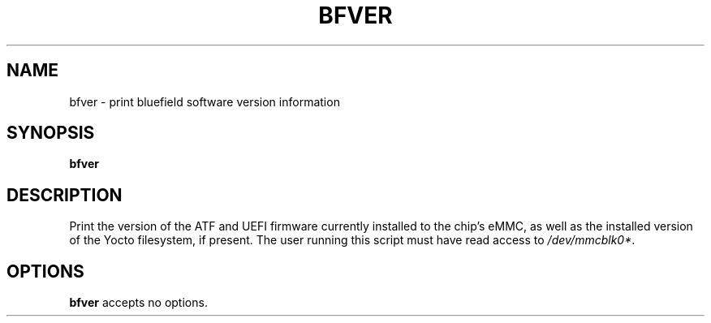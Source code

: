 .TH BFVER 8 "June 2020"
.SH NAME
bfver \- print bluefield software version information
.SH SYNOPSIS
.B bfver
.SH DESCRIPTION
Print the version of the ATF and UEFI firmware currently installed to
the chip's eMMC, as well as the installed version of the Yocto filesystem, if
present. The user running this script must have read access to
.IR /dev/mmcblk0* .
.SH OPTIONS
.B bfver
accepts no options.
